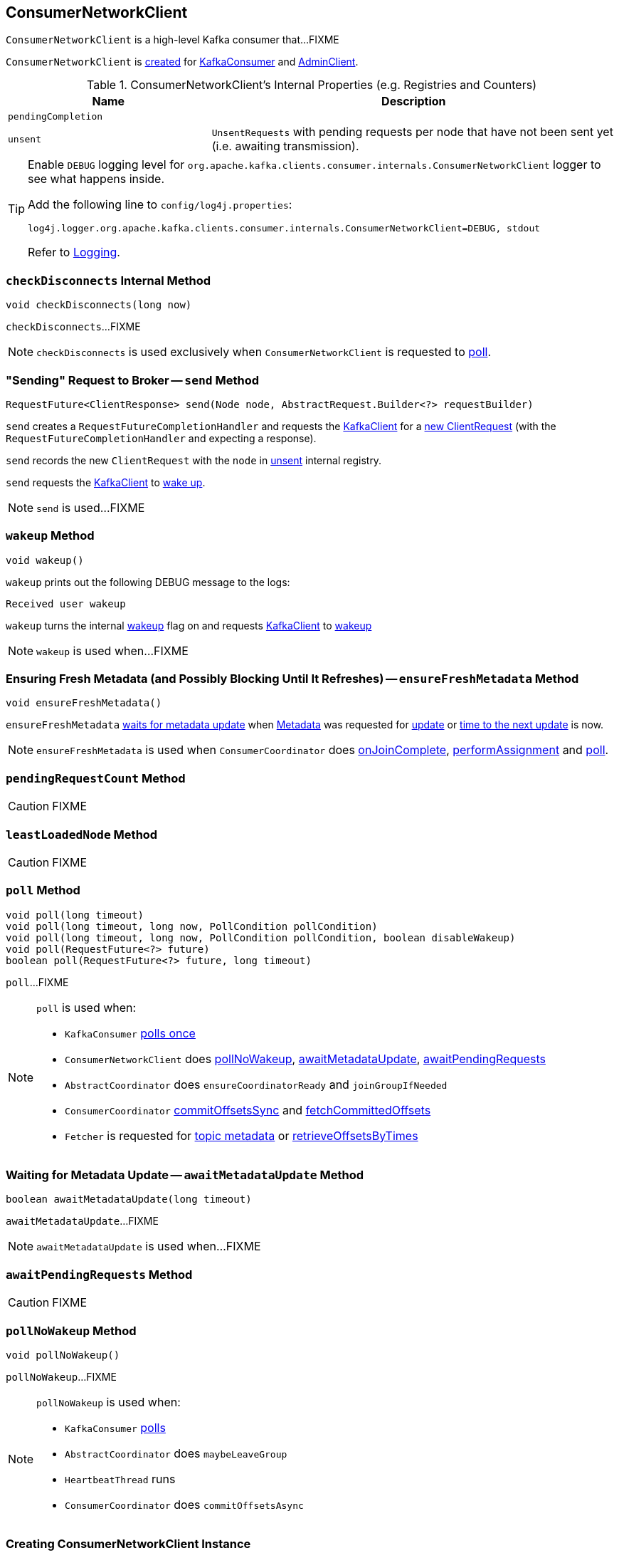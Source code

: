 == [[ConsumerNetworkClient]] ConsumerNetworkClient

`ConsumerNetworkClient` is a high-level Kafka consumer that...FIXME

`ConsumerNetworkClient` is <<creating-instance, created>> for link:kafka-KafkaConsumer.adoc#client[KafkaConsumer] and link:kafka-AdminClient.adoc[AdminClient].

[[internal-registries]]
.ConsumerNetworkClient's Internal Properties (e.g. Registries and Counters)
[cols="1,2",options="header",width="100%"]
|===
| Name
| Description

| [[pendingCompletion]] `pendingCompletion`
|

| [[unsent]] `unsent`
| `UnsentRequests` with pending requests per node that have not been sent yet (i.e. awaiting transmission).
|===

[[logging]]
[TIP]
====
Enable `DEBUG` logging level for `org.apache.kafka.clients.consumer.internals.ConsumerNetworkClient` logger to see what happens inside.

Add the following line to `config/log4j.properties`:

```
log4j.logger.org.apache.kafka.clients.consumer.internals.ConsumerNetworkClient=DEBUG, stdout
```

Refer to link:kafka-logging.adoc[Logging].
====

=== [[checkDisconnects]] `checkDisconnects` Internal Method

[source, java]
----
void checkDisconnects(long now)
----

`checkDisconnects`...FIXME

NOTE: `checkDisconnects` is used exclusively when `ConsumerNetworkClient` is requested to <<poll, poll>>.

=== [[send]] "Sending" Request to Broker -- `send` Method

[source, java]
----
RequestFuture<ClientResponse> send(Node node, AbstractRequest.Builder<?> requestBuilder)
----

`send` creates a `RequestFutureCompletionHandler` and requests the <<client, KafkaClient>> for a link:kafka-KafkaClient.adoc#newClientRequest[new ClientRequest] (with the `RequestFutureCompletionHandler` and expecting a response).

`send` records the new `ClientRequest` with the `node` in <<unsent, unsent>> internal registry.

`send` requests the <<client, KafkaClient>> to link:kafka-KafkaClient.adoc#wakeup[wake up].

NOTE: `send` is used...FIXME

=== [[wakeup]] `wakeup` Method

[source, scala]
----
void wakeup()
----

`wakeup` prints out the following DEBUG message to the logs:

```
Received user wakeup
```

`wakeup` turns the internal <<wakeup, wakeup>> flag on and requests <<client, KafkaClient>> to link:kafka-KafkaClient.adoc#wakeup[wakeup]

NOTE: `wakeup` is used when...FIXME

=== [[ensureFreshMetadata]] Ensuring Fresh Metadata (and Possibly Blocking Until It Refreshes) -- `ensureFreshMetadata` Method

[source, java]
----
void ensureFreshMetadata()
----

`ensureFreshMetadata` <<awaitMetadataUpdate, waits for metadata update>> when <<metadata, Metadata>> was requested for link:kafka-Metadata.adoc#updateRequested[update] or link:kafka-Metadata.adoc#timeToNextUpdate[time to the next update] is now.

NOTE: `ensureFreshMetadata` is used when `ConsumerCoordinator` does link:kafka-ConsumerCoordinator.adoc#onJoinComplete[onJoinComplete], link:kafka-ConsumerCoordinator.adoc#performAssignment[performAssignment] and link:kafka-ConsumerCoordinator.adoc#poll[poll].

=== [[pendingRequestCount]] `pendingRequestCount` Method

CAUTION: FIXME

=== [[leastLoadedNode]] `leastLoadedNode` Method

CAUTION: FIXME

=== [[poll]] `poll` Method

[source, java]
----
void poll(long timeout)
void poll(long timeout, long now, PollCondition pollCondition)
void poll(long timeout, long now, PollCondition pollCondition, boolean disableWakeup)
void poll(RequestFuture<?> future)
boolean poll(RequestFuture<?> future, long timeout)
----

`poll`...FIXME

[NOTE]
====
`poll` is used when:

* `KafkaConsumer` link:kafka-KafkaConsumer.adoc#pollOnce[polls once]
* `ConsumerNetworkClient` does <<pollNoWakeup, pollNoWakeup>>, <<awaitMetadataUpdate, awaitMetadataUpdate>>, <<awaitPendingRequests, awaitPendingRequests>>
* `AbstractCoordinator` does `ensureCoordinatorReady` and `joinGroupIfNeeded`
* `ConsumerCoordinator` link:kafka-ConsumerCoordinator.adoc#commitOffsetsSync[commitOffsetsSync] and link:kafka-ConsumerCoordinator.adoc#fetchCommittedOffsets[fetchCommittedOffsets]
* `Fetcher` is requested for link:kafka-Fetcher.adoc#getTopicMetadata[topic metadata] or link:kafka-Fetcher.adoc#retrieveOffsetsByTimes[retrieveOffsetsByTimes]
====

=== [[awaitMetadataUpdate]] Waiting for Metadata Update -- `awaitMetadataUpdate` Method

[source, java]
----
boolean awaitMetadataUpdate(long timeout)
----

`awaitMetadataUpdate`...FIXME

NOTE: `awaitMetadataUpdate` is used when...FIXME

=== [[awaitPendingRequests]] `awaitPendingRequests` Method

CAUTION: FIXME

=== [[pollNoWakeup]] `pollNoWakeup` Method

[source, java]
----
void pollNoWakeup()
----

`pollNoWakeup`...FIXME

[NOTE]
====
`pollNoWakeup` is used when:

* `KafkaConsumer` link:kafka-KafkaConsumer.adoc#poll[polls]
* `AbstractCoordinator` does `maybeLeaveGroup`
* `HeartbeatThread` runs
* `ConsumerCoordinator` does `commitOffsetsAsync`
====

=== [[creating-instance]] Creating ConsumerNetworkClient Instance

`ConsumerNetworkClient` takes the following when created:

* [[logContext]] `LogContext`
* [[client]] link:kafka-KafkaClient.adoc[KafkaClient]
* [[metadata]] link:kafka-Metadata.adoc[Metadata]
* [[time]] `Time`
* [[retryBackoffMs]] `retryBackoffMs`
* [[requestTimeoutMs]] `requestTimeoutMs`

`ConsumerNetworkClient` initializes the <<internal-registries, internal registries and counters>>.

